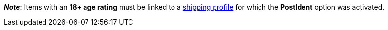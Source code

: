 ifdef::manual[]
Select the appropriate age rating from the drop-down list.
endif::manual[]

ifdef::import[]
Enter the item’s age rating into the CSV file.

*_Default value_*: `0`

[cols="1,1"]
|====
|Permitted import values in CSV file |Options in the drop-down list in the back end

|`0`
|Age rating 0

|`3`
|Age rating 3

|`6`
|Age rating 6

|`9`
|Age rating 9

|`12`
|Age rating 12

|`14`
|Age rating 14

|`16`
|Age rating 16

|`18`
|Age rating 18

|`50`
|(50) Not flagged

|`88`
|(88) Not required

|`99`
|(99) Unknown
|====

You can find the result of the import in the back end menu: xref:item:managing-items.adoc#40[Item » Edit item » [Open item\] » Tab: Global » Area: Basic settings » Drop-down list: Age rating]
endif::import[]

ifdef::export[]
The item’s age rating.

[cols="1,1"]
|====
|Export values in CSV file |Options in the drop-down list in the back end

|`0`
|Age rating 0

|`3`
|Age rating 3

|`6`
|Age rating 6

|`9`
|Age rating 9

|`12`
|Age rating 12

|`14`
|Age rating 14

|`16`
|Age rating 16

|`18`
|Age rating 18

|`50`
|(50) Not flagged

|`88`
|(88) Not required

|`99`
|(99) Unknown
|====

Corresponds to the option in the menu: xref:item:managing-items.adoc#40[Item » Edit item » [Open item\] » Tab: Global » Area: Basic settings » Drop-down list: Age rating]
endif::export[]

*_Note_*: Items with an *18+ age rating* must be linked to a xref:fulfilment:preparing-the-shipment.adoc#1000[shipping profile] for which the *PostIdent* option was activated.
